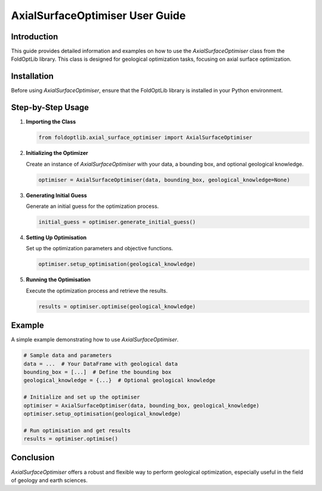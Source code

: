 
AxialSurfaceOptimiser User Guide
================================

Introduction
------------
This guide provides detailed information and examples on how to use the `AxialSurfaceOptimiser` class from the FoldOptLib library. This class is designed for geological optimization tasks, focusing on axial surface optimization.

Installation
------------
Before using `AxialSurfaceOptimiser`, ensure that the FoldOptLib library is installed in your Python environment.

Step-by-Step Usage
------------------

1. **Importing the Class**

   .. code-block:: python

       from foldoptlib.axial_surface_optimiser import AxialSurfaceOptimiser

2. **Initializing the Optimizer**

   Create an instance of `AxialSurfaceOptimiser` with your data, a bounding box, and optional geological knowledge.

   .. code-block:: python

       optimiser = AxialSurfaceOptimiser(data, bounding_box, geological_knowledge=None)

3. **Generating Initial Guess**

   Generate an initial guess for the optimization process.

   .. code-block:: python

       initial_guess = optimiser.generate_initial_guess()

4. **Setting Up Optimisation**

   Set up the optimization parameters and objective functions.

   .. code-block:: python

       optimiser.setup_optimisation(geological_knowledge)

5. **Running the Optimisation**

   Execute the optimization process and retrieve the results.

   .. code-block:: python

       results = optimiser.optimise(geological_knowledge)

Example
-------
A simple example demonstrating how to use `AxialSurfaceOptimiser`.

.. code-block:: python

   # Sample data and parameters
   data = ...  # Your DataFrame with geological data
   bounding_box = [...]  # Define the bounding box
   geological_knowledge = {...}  # Optional geological knowledge

   # Initialize and set up the optimiser
   optimiser = AxialSurfaceOptimiser(data, bounding_box, geological_knowledge)
   optimiser.setup_optimisation(geological_knowledge)

   # Run optimisation and get results
   results = optimiser.optimise()

Conclusion
----------
`AxialSurfaceOptimiser` offers a robust and flexible way to perform geological optimization, especially useful in the field of geology and earth sciences.

